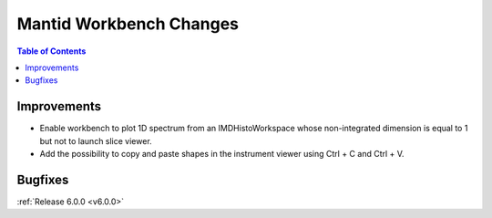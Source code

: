========================
Mantid Workbench Changes
========================

.. contents:: Table of Contents
   :local:

Improvements
############

- Enable workbench to plot 1D spectrum from an IMDHistoWorkspace whose non-integrated dimension is equal to 1 but not to launch slice viewer.
- Add the possibility to copy and paste shapes in the instrument viewer using Ctrl + C and Ctrl + V.

Bugfixes
########

:ref:`Release 6.0.0 <v6.0.0>`
